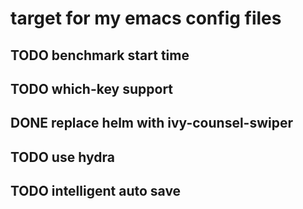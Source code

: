 * target for my emacs config files

** TODO benchmark start time
** TODO which-key support
** DONE replace helm with ivy-counsel-swiper
** TODO use hydra
** TODO intelligent auto save
